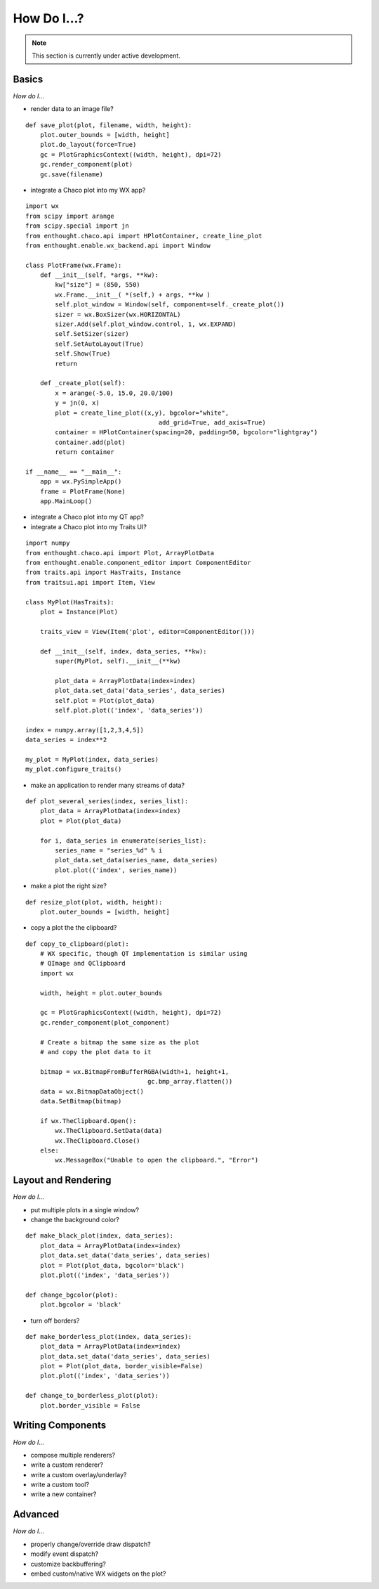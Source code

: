 ############
How Do I...?
############

.. note::

    This section is currently under active development.

Basics
======

*How do I...*

* render data to an image file?

::

    def save_plot(plot, filename, width, height):
        plot.outer_bounds = [width, height]
        plot.do_layout(force=True)
        gc = PlotGraphicsContext((width, height), dpi=72)
        gc.render_component(plot)
        gc.save(filename)

* integrate a Chaco plot into my WX app?

::

    import wx
    from scipy import arange
    from scipy.special import jn
    from enthought.chaco.api import HPlotContainer, create_line_plot
    from enthought.enable.wx_backend.api import Window

    class PlotFrame(wx.Frame):
	def __init__(self, *args, **kw):
	    kw["size"] = (850, 550)
	    wx.Frame.__init__( *(self,) + args, **kw )
	    self.plot_window = Window(self, component=self._create_plot())
	    sizer = wx.BoxSizer(wx.HORIZONTAL)
	    sizer.Add(self.plot_window.control, 1, wx.EXPAND)
	    self.SetSizer(sizer)
	    self.SetAutoLayout(True)
	    self.Show(True)
	    return

	def _create_plot(self):
	    x = arange(-5.0, 15.0, 20.0/100)
	    y = jn(0, x)
	    plot = create_line_plot((x,y), bgcolor="white",
					add_grid=True, add_axis=True)
	    container = HPlotContainer(spacing=20, padding=50, bgcolor="lightgray")
	    container.add(plot)
	    return container

    if __name__ == "__main__":
	app = wx.PySimpleApp()
	frame = PlotFrame(None)
	app.MainLoop()

* integrate a Chaco plot into my QT app?
* integrate a Chaco plot into my Traits UI?

::

    import numpy
    from enthought.chaco.api import Plot, ArrayPlotData
    from enthought.enable.component_editor import ComponentEditor
    from traits.api import HasTraits, Instance
    from traitsui.api import Item, View

    class MyPlot(HasTraits):
        plot = Instance(Plot)

        traits_view = View(Item('plot', editor=ComponentEditor())) 

        def __init__(self, index, data_series, **kw):
            super(MyPlot, self).__init__(**kw)

            plot_data = ArrayPlotData(index=index)
            plot_data.set_data('data_series', data_series)
            self.plot = Plot(plot_data)
            self.plot.plot(('index', 'data_series'))

    index = numpy.array([1,2,3,4,5])
    data_series = index**2

    my_plot = MyPlot(index, data_series)
    my_plot.configure_traits()


* make an application to render many streams of data?

::

    def plot_several_series(index, series_list):
        plot_data = ArrayPlotData(index=index)
        plot = Plot(plot_data)

        for i, data_series in enumerate(series_list):
            series_name = "series_%d" % i
            plot_data.set_data(series_name, data_series)
            plot.plot(('index', series_name))

* make a plot the right size?

::

    def resize_plot(plot, width, height):
        plot.outer_bounds = [width, height]

* copy a plot the the clipboard?

::

    def copy_to_clipboard(plot):
        # WX specific, though QT implementation is similar using 
        # QImage and QClipboard
        import wx

        width, height = plot.outer_bounds

        gc = PlotGraphicsContext((width, height), dpi=72)
        gc.render_component(plot_component)

        # Create a bitmap the same size as the plot 
        # and copy the plot data to it

        bitmap = wx.BitmapFromBufferRGBA(width+1, height+1, 
                                     gc.bmp_array.flatten())
        data = wx.BitmapDataObject()
        data.SetBitmap(bitmap)

        if wx.TheClipboard.Open():
            wx.TheClipboard.SetData(data)
            wx.TheClipboard.Close()
        else:
            wx.MessageBox("Unable to open the clipboard.", "Error")


Layout and Rendering
====================

*How do I...*

* put multiple plots in a single window?
* change the background color?

::

    def make_black_plot(index, data_series):
        plot_data = ArrayPlotData(index=index)
        plot_data.set_data('data_series', data_series)
        plot = Plot(plot_data, bgcolor='black')
        plot.plot(('index', 'data_series'))

    def change_bgcolor(plot):
        plot.bgcolor = 'black'

* turn off borders? 

::

    def make_borderless_plot(index, data_series):
        plot_data = ArrayPlotData(index=index)
        plot_data.set_data('data_series', data_series)
        plot = Plot(plot_data, border_visible=False)
        plot.plot(('index', 'data_series'))

    def change_to_borderless_plot(plot):
        plot.border_visible = False


Writing Components
==================

*How do I...*

* compose multiple renderers?
* write a custom renderer?
* write a custom overlay/underlay?
* write a custom tool?
* write a new container? 


Advanced
========

*How do I...*

* properly change/override draw dispatch?
* modify event dispatch?
* customize backbuffering?
* embed custom/native WX widgets on the plot? 

